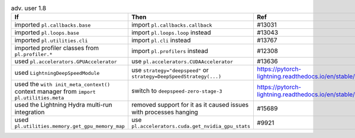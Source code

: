 .. list-table:: adv. user 1.8
   :widths: 40 40 20
   :header-rows: 1

   * - If
     - Then
     - Ref

   * - imported ``pl.callbacks.base``
     - import ``pl.callbacks.callback``
     - #13031

   * - imported ``pl.loops.base``
     - import ``pl.loops.loop`` instead
     - #13043

   * - imported ``pl.utilities.cli``
     - import  ``pl.cli`` instead
     - #13767

   * - imported profiler classes from ``pl.profiler.*``
     - import ``pl.profilers`` instead
     - #12308

   * - used ``pl.accelerators.GPUAccelerator``
     - use ``pl.accelerators.CUDAAccelerator``
     - #13636

   * - used ``LightningDeepSpeedModule``
     - use ``strategy="deepspeed"`` or ``strategy=DeepSpeedStrategy(...)``
     - https://pytorch-lightning.readthedocs.io/en/stable/api/pytorch_lightning.strategies.DeepSpeedStrategy.html

   * - used the ``with init_meta_context()`` context manager from ``import pl.utilities.meta``
     - switch to ``deepspeed-zero-stage-3``
     - https://pytorch-lightning.readthedocs.io/en/stable/advanced/model_parallel.html#deepspeed-zero-stage-3

   * - used the Lightning Hydra multi-run integration
     - removed support for it as it caused issues with processes hanging
     - #15689

   * - used ``pl.utilities.memory.get_gpu_memory_map``
     - use  ``pl.accelerators.cuda.get_nvidia_gpu_stats``
     - #9921